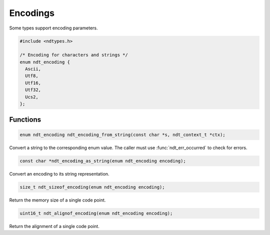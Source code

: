 

.. meta::
   :robots: index,follow
   :description: libndtypes documentation


Encodings
=========

Some types support encoding parameters.

.. code-block:: c

   #include <ndtypes.h>

   /* Encoding for characters and strings */
   enum ndt_encoding {
     Ascii,
     Utf8,
     Utf16,
     Utf32,
     Ucs2,
   };


Functions
---------

.. topic:: ndt_encoding_from_string

.. code-block:: c

   enum ndt_encoding ndt_encoding_from_string(const char *s, ndt_context_t *ctx);

Convert a string to the corresponding enum value.  The caller must use
:func:`ndt_err_occurred` to check for errors.


.. topic:: ndt_encoding_as_string

.. code-block:: c

   const char *ndt_encoding_as_string(enum ndt_encoding encoding);

Convert an encoding to its string representation.


.. topic:: ndt_sizeof_encoding

.. code-block:: c

   size_t ndt_sizeof_encoding(enum ndt_encoding encoding);

Return the memory size of a single code point.


.. topic:: ndt_alignof_encoding

.. code-block:: c

   uint16_t ndt_alignof_encoding(enum ndt_encoding encoding);

Return the alignment of a single code point.



